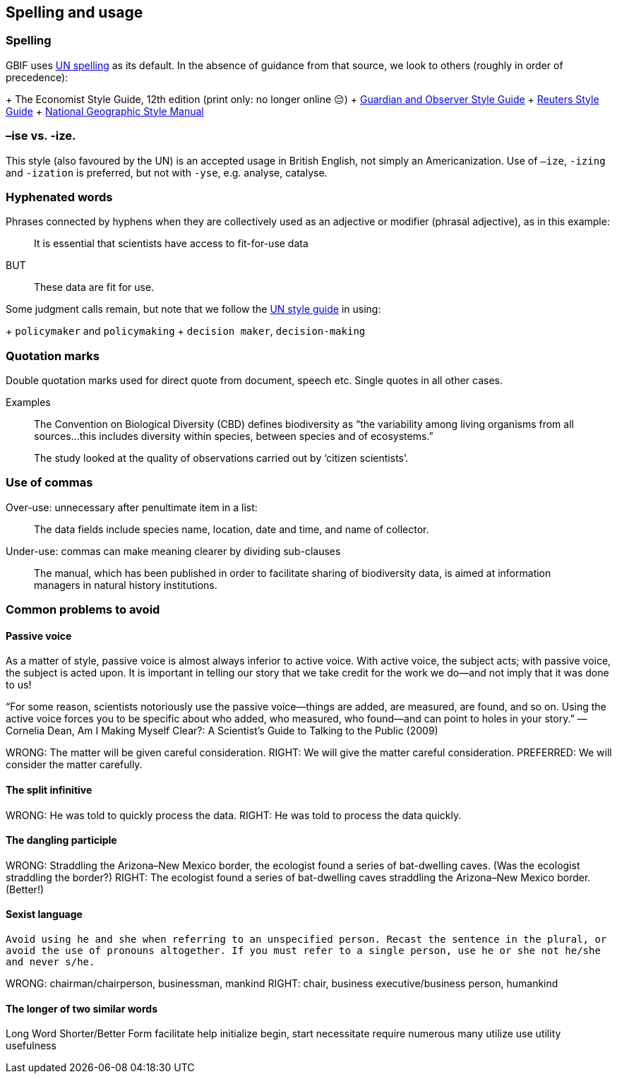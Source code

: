[[spelling]]
== Spelling and usage

=== Spelling

GBIF uses https://www.un.org/dgacm/en/content/editorial-manual/spelling[UN spelling^] as its default. In the absence of guidance from that source, we look to others (roughly in order of precedence):

+ The Economist Style Guide, 12th edition (print only: no longer online 😔)
+ http://www.theguardian.com/guardian-observer-style-guide-a[Guardian and Observer Style Guide^]
+ http://handbook.reuters.com/index.php?title=A[Reuters Style Guide^]
+ https://sites.google.com/a/ngs.org/ngs-style-manual/[National Geographic Style Manual^]

=== –ise vs. -ize.

This style (also favoured by the UN) is an accepted usage in British English, not simply an Americanization. Use of `–ize`, `-izing` and `-ization` is preferred, but not with `-yse`, e.g. analyse, catalyse.

=== Hyphenated words

Phrases connected by hyphens when they are collectively used as an adjective or modifier (phrasal adjective), as in this example:

> It is essential that scientists have access to fit-for-use data

BUT 

> These data are fit for use.

Some judgment calls remain, but note that we follow the https://www.un.org/dgacm/en/content/editorial-manual/spelling[UN style guide^] in using:

+ `policymaker` and `policymaking`
+ `decision maker`, `decision-making`

=== Quotation marks 

Double quotation marks used for direct quote from document, speech etc. Single quotes in all other cases.

Examples

> The Convention on Biological Diversity (CBD) defines biodiversity as “the variability among living organisms from all sources…this includes diversity within species, between species and of ecosystems.”

> The study looked at the quality of observations carried out by ‘citizen scientists’. 

=== Use of commas

Over-use: unnecessary after penultimate item in a list:

> The data fields include species name, location, date and time, and name of collector.

Under-use: commas can make meaning clearer by dividing sub-clauses 

> The manual, which has been published in order to facilitate sharing of biodiversity data, is aimed at information managers in natural history institutions.

=== Common problems to avoid

==== Passive voice

As a matter of style, passive voice is almost always inferior to active voice. With active voice, the subject acts; with passive voice, the subject is acted upon. It is important in telling our story that we take credit for the work we do—and not imply that it was done to us!

“For some reason, scientists notoriously use the passive voice—things are added, are measured, are found, and so on. Using the active voice forces you to be specific about who added, who measured, who found—and can point to holes in your story.”
—Cornelia Dean, Am I Making Myself Clear?: A Scientist’s Guide to Talking to the Public (2009)

WRONG: The matter will be given careful consideration.
RIGHT: We will give the matter careful consideration.
PREFERRED: We will consider the matter carefully.

==== The split infinitive	

WRONG: He was told to quickly process the data. 
RIGHT: He was told to process the data quickly. 

==== The dangling participle

WRONG: Straddling the Arizona–New Mexico border, the ecologist found a series of bat-dwelling caves. (Was the ecologist straddling the border?) 
RIGHT: The ecologist found a series of bat-dwelling caves straddling the Arizona–New Mexico border. (Better!)

==== Sexist language

`Avoid using he and she when referring to an unspecified person. Recast the sentence in the plural, or avoid the use of pronouns altogether. If you must refer to a single person, use he or she not he/she and never s/he.`

WRONG: chairman/chairperson, businessman, mankind
RIGHT: chair, business executive/business person, humankind

==== The longer of two similar words	

Long Word		Shorter/Better Form
facilitate		help
initialize		begin, start
necessitate		require
numerous		  many
utilize			  use
utility			  usefulness

